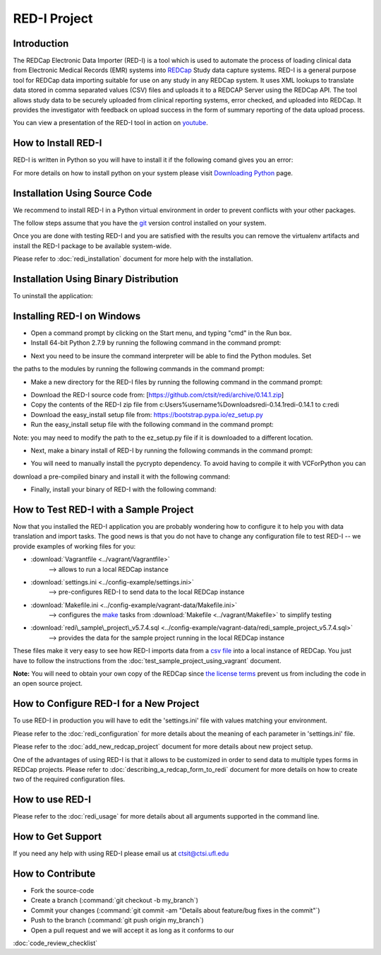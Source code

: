 RED-I Project
=============

.. figure:: https://zenodo.org/badge/doi/10.5281/zenodo.10014.png
   :alt: .

Introduction
------------

The REDCap Electronic Data Importer (RED-I) is a tool which is used to
automate the process of loading clinical data from Electronic Medical
Records (EMR) systems into `REDCap <http://www.project-redcap.org/>`__
Study data capture systems. RED-I is a general purpose tool for REDCap
data importing suitable for use on any study in any REDCap system. It
uses XML lookups to translate data stored in comma separated values
(CSV) files and uploads it to a REDCAP Server using the REDCap API. The
tool allows study data to be securely uploaded from clinical reporting
systems, error checked, and uploaded into REDCap. It provides the
investigator with feedback on upload success in the form of summary
reporting of the data upload process.

You can view a presentation of the RED-I tool in action on
`youtube <https://www.youtube.com/watch?v=0x04y5SNPL8&feature=youtu.be>`__.

How to Install RED-I
--------------------

RED-I is written in Python so you will have to install it if the
following comand gives you an error:

.. raw:: html

   <pre>
   $ python --version
   Python 2.7.5
   </pre>

For more details on how to install python on your system please visit
`Downloading
Python <https://wiki.python.org/moin/BeginnersGuide/Download>`__ page.

Installation Using Source Code
------------------------------------

We recommend to install RED-I in a Python virtual environment in order
to prevent conflicts with your other packages.

.. raw:: html

   <pre>
      $ wget https://bootstrap.pypa.io/get-pip.py
      $ python get-pip.py
   </pre>

The follow steps assume that you have the
`git <http://git-scm.com/book/en/Getting-Started-Installing-Git>`__
version control installed on your system.

.. raw:: html

   <pre>
      $ git clone https://github.com/ctsit/redi.git redi
      $ cd redi
      $ sudo pip install virtualenv
      $ virtualenv venv
      $ source venv/bin/activate
      $ make && make install
   </pre>

Once you are done with testing RED-I and you are satisfied with the
results you can remove the virtualenv artifacts and install the RED-I
package to be available system-wide.

.. raw:: html

   <pre>
      $ deactivate
      $ rm -rf venv/
      $ make && make install
   </pre>

Please refer to :doc:`redi_installation` document for more help
with the installation.

Installation Using Binary Distribution
--------------------------------------------

.. raw:: html

   <pre>
      $ pip install redi
   </pre>

To uninstall the application:

.. raw:: html

   <pre>
      $ pip uninstall redi
   </pre>

.. seealso:: http://pip.readthedocs.org/en/latest/reference/pip.html

Installing RED-I on Windows
----------------------------

* Open a command prompt by clicking on the Start menu, and typing "cmd" in the Run box.
* Install 64-bit Python 2.7.9 by running the following command in the command prompt:

.. raw:: html
   
   <pre>
      msiexec /i https://www.python.org/ftp/python/2.7.9/python-2.7.9.amd64.msi 
   </pre>

* Next you need to be insure the command interpreter will be able to find the Python modules. Set
the paths to the modules by running the following commands in the command prompt:

.. raw:: html
   
   <pre>
      setx path "%path%;c:\python27"
      setx path "%path%;c:\python27\lib\site-packages"
      setx path "%path%;c:\python27\scripts”
   </pre>

* Make a new directory for the RED-I files by running the following command in the command prompt:

.. raw:: html
   
   <pre>
      mkdir c:\redi
   </pre>

* Download the RED-I source code from: [https://github.com/ctsit/redi/archive/0.14.1.zip]
* Copy the contents of the RED-I zip file from c:\Users\%username%\Downloads\redi-0.14.1\redi-0.14.1 to c:\redi
* Download the easy_install setup file from: https://bootstrap.pypa.io/ez_setup.py 
* Run the easy_install setup file with the following command in the command prompt:

.. raw:: html
   
   <pre>
      python c:\Users\%username%\Downloads\ez_setup.py
   </pre>

Note: you may need to modify the path to the ez_setup.py file if it is downloaded to a different location.

* Next, make a binary install of RED-I by running the following commands in the command prompt:

.. raw:: html
   
   <pre>
      cd c:\redi
      python c:\redi\setup.py bdist_egg
   </pre>

* You will need to manually install the pycrypto dependency. To avoid having to compile it with VCForPython you can
download a pre-compiled binary and install it with the following command:

.. raw:: html

   <pre>
      c:\python27\scripts\easy_install http://www.voidspace.org.uk/python/pycrypto-2.6.1/pycrypto-2.6.1.win-amd64-py2.7.exe
   </pre>

* Finally, install your binary of RED-I with the following command:

.. raw:: html
   
   <pre>
      c:\python27\scripts\easy_install.exe c:\redi\dist\redi-0.14.1-py2.7.egg
   </pre>   

How to Test RED-I with a Sample Project
---------------------------------------

Now that you installed the RED-I application you are probably wondering
how to configure it to help you with data translation and import tasks.
The good news is that you do not have to change any configuration file
to test RED-I -- we provide examples of working files for you:

-  :download:`Vagrantfile <../vagrant/Vagrantfile>`
      --> allows to run a local REDCap instance
-  :download:`settings.ini <../config-example/settings.ini>`
      --> pre-configures RED-I to send data to the local REDCap instance
-  :download:`Makefile.ini <../config-example/vagrant-data/Makefile.ini>`
      --> configures the `make <http://www.gnu.org/software/make/manual/>`__
      tasks from :download:`Makefile <../vagrant/Makefile>` to simplify testing
-  :download:`redi\_sample\_project\_v5.7.4.sql <../config-example/vagrant-data/redi_sample_project_v5.7.4.sql>`
      --> provides the data for the sample project running in the local
      REDCap instance

These files make it very easy to see how RED-I imports data from a `csv
file <config-example/synthetic-lab-data.csv>`__ into a local instance of
REDCap. You just have to follow the instructions from the
:doc:`test_sample_project_using_vagrant` document.

**Note:** You will need to obtain your own copy of the REDCap since `the
license terms <https://redcap.vanderbilt.edu/consortium/participate.php>`__
prevent us from including the code in an open source project.

How to Configure RED-I for a New Project
----------------------------------------

To use RED-I in production you will have to edit the 'settings.ini' file
with values matching your environment.

Please refer to the :doc:`redi_configuration` for
more details about the meaning of each parameter in 'settings.ini' file.

Please refer to the :doc:`add_new_redcap_project` document for more details
about new project setup.

One of the advantages of using RED-I is that it allows to be customized
in order to send data to multiple types forms in REDCap projects. Please
refer to :doc:`describing_a_redcap_form_to_redi` document for more
details on how to create two of the required configuration files.

How to use RED-I
----------------

.. raw:: html

   <pre style="padding: 1em; background: #000; color: #0f0; font: normal 1em Courier, Andale Mono">
   $ redi -c config-example
   </pre>

Please refer to the :doc:`redi_usage` for more
details about all arguments supported in the command line.

How to Get Support
------------------

If you need any help with using RED-I please email us at ctsit@ctsi.ufl.edu

How to Contribute
-----------------

-  Fork the source-code
-  Create a branch (:command:`git checkout -b my_branch`)
-  Commit your changes
   (:command:`git commit -am "Details about feature/bug fixes in the commit"`)
-  Push to the branch (:command:`git push origin my_branch`)
-  Open a pull request and we will accept it as long as it conforms to our
:doc:`code_review_checklist`

